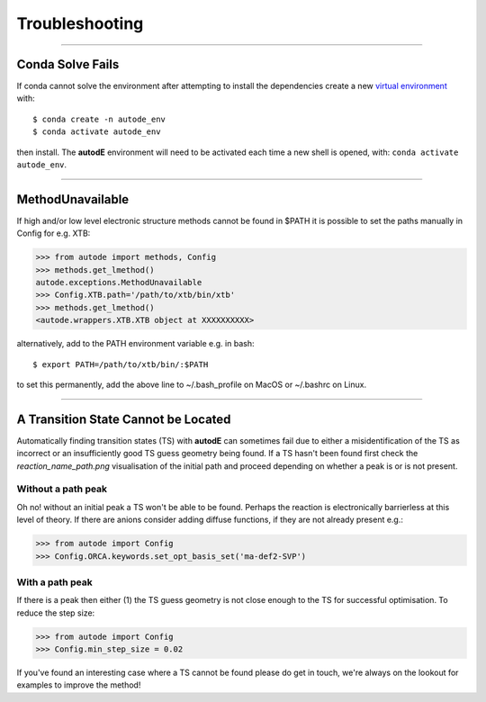 Troubleshooting
===============

------------


Conda Solve Fails
-----------------

If conda cannot solve the environment after attempting to install the dependencies create a new
`virtual environment <https://docs.conda.io/projects/conda/en/latest/user-guide/concepts/environments.html>`_ with::

   $ conda create -n autode_env
   $ conda activate autode_env

then install. The **autodE** environment will need to be activated each time a new shell is opened, with:
``conda activate autode_env``.


------------

MethodUnavailable
-----------------

If high and/or low level electronic structure methods cannot be found in $PATH it is possible to set the paths manually
in Config for e.g. XTB:

.. code-block:: python

    >>> from autode import methods, Config
    >>> methods.get_lmethod()
    autode.exceptions.MethodUnavailable
    >>> Config.XTB.path='/path/to/xtb/bin/xtb'
    >>> methods.get_lmethod()
    <autode.wrappers.XTB.XTB object at XXXXXXXXXX>


alternatively, add to the PATH environment variable e.g. in bash::

    $ export PATH=/path/to/xtb/bin/:$PATH


to set this permanently, add the above line to ~/.bash_profile on MacOS or ~/.bashrc on Linux.


------------


A Transition State Cannot be Located
-------------------------------------
Automatically finding transition states (TS) with **autodE** can sometimes fail due to either
a misidentification of the TS as incorrect or an insufficiently good TS guess geometry being found.
If a TS hasn't been found first check the *reaction_name_path.png* visualisation of the initial path
and proceed depending on whether a peak is or is not present.

Without a path peak
****************
Oh no! without an initial peak a TS won't be able to be found. Perhaps the reaction is electronically
barrierless at this level of theory. If there are anions consider adding diffuse functions, if they are not
already present e.g.:

.. code-block:: python

    >>> from autode import Config
    >>> Config.ORCA.keywords.set_opt_basis_set('ma-def2-SVP')

With a path peak
*******************

If there is a peak then either (1) the TS guess geometry is not close enough to the TS for successful
optimisation. To reduce the step size:

.. code-block:: python

    >>> from autode import Config
    >>> Config.min_step_size = 0.02


If you've found an interesting case where a TS cannot be found please do get in touch, we're always on the lookout
for examples to improve the method!
